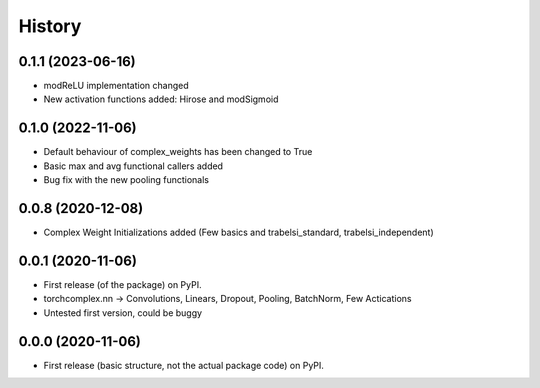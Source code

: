 History
=======

0.1.1 (2023-06-16)
------------------

* modReLU implementation changed
* New activation functions added: Hirose and modSigmoid

0.1.0 (2022-11-06)
------------------

* Default behaviour of complex_weights has been changed to True
* Basic max and avg functional callers added
* Bug fix with the new pooling functionals

0.0.8 (2020-12-08)
------------------

* Complex Weight Initializations added (Few basics and trabelsi_standard, trabelsi_independent) 

0.0.1 (2020-11-06)
------------------

* First release (of the package) on PyPI. 
* torchcomplex.nn -> Convolutions, Linears, Dropout, Pooling, BatchNorm, Few Actications
* Untested first version, could be buggy

0.0.0 (2020-11-06)
------------------

* First release (basic structure, not the actual package code) on PyPI.
